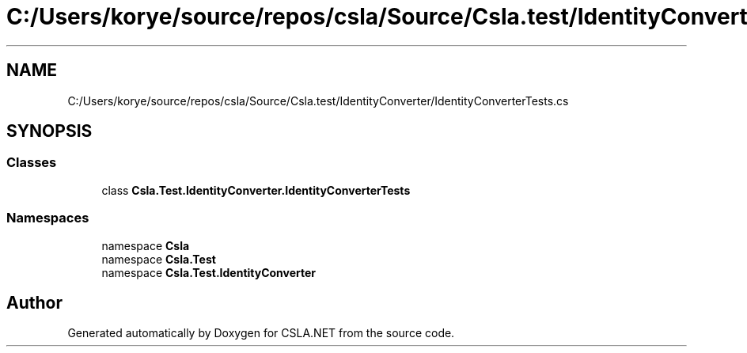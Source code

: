 .TH "C:/Users/korye/source/repos/csla/Source/Csla.test/IdentityConverter/IdentityConverterTests.cs" 3 "Wed Jul 21 2021" "Version 5.4.2" "CSLA.NET" \" -*- nroff -*-
.ad l
.nh
.SH NAME
C:/Users/korye/source/repos/csla/Source/Csla.test/IdentityConverter/IdentityConverterTests.cs
.SH SYNOPSIS
.br
.PP
.SS "Classes"

.in +1c
.ti -1c
.RI "class \fBCsla\&.Test\&.IdentityConverter\&.IdentityConverterTests\fP"
.br
.in -1c
.SS "Namespaces"

.in +1c
.ti -1c
.RI "namespace \fBCsla\fP"
.br
.ti -1c
.RI "namespace \fBCsla\&.Test\fP"
.br
.ti -1c
.RI "namespace \fBCsla\&.Test\&.IdentityConverter\fP"
.br
.in -1c
.SH "Author"
.PP 
Generated automatically by Doxygen for CSLA\&.NET from the source code\&.
